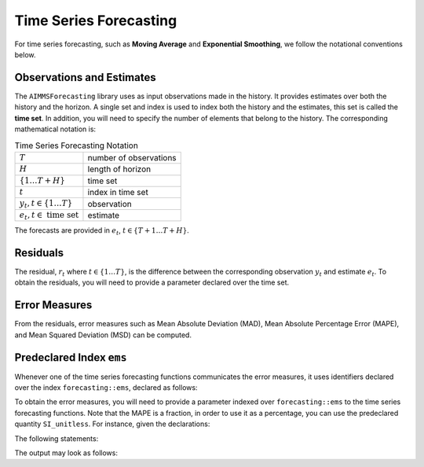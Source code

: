 Time Series Forecasting
*************************

For time series forecasting, such as **Moving Average** and
**Exponential Smoothing**, we follow the notational conventions below.

Observations and Estimates
--------------------------

The ``AIMMSForecasting`` library uses as input observations made in the
history. It provides estimates over both the history and the horizon. A
single set and index is used to index both the history and the
estimates, this set is called the **time set**. In addition, you will
need to specify the number of elements that belong to the history. The
corresponding mathematical notation is:

.. _chapter:time-series-forecasting:

.. table:: Time Series Forecasting Notation

   ====================================== ======================
   :math:`T`                              number of observations
   :math:`H`                              length of horizon
   :math:`\{1\ldots T+H\}`                time set
   :math:`t`                              index in time set
   :math:`y_t, t \in \{1\ldots T\}`       observation
   :math:`e_t, t \in \textrm{ time set }` estimate
   ====================================== ======================

The forecasts are provided in :math:`e_t`, :math:`t \in \{T+1 \ldots T+H\}`.

Residuals
----------

The residual, :math:`r_t` where :math:`t \in \{1\ldots T\}`, is the
difference between the corresponding observation :math:`y_t` and
estimate :math:`e_t`. To obtain the residuals, you will need to provide
a parameter declared over the time set.

Error Measures
--------------

From the residuals, error measures such as Mean Absolute Deviation
(MAD), Mean Absolute Percentage Error (MAPE), and Mean Squared Deviation
(MSD) can be computed.

Predeclared Index ``ems``
--------------------------

Whenever one of the time series forecasting functions communicates the
error measures, it uses identifiers declared over the index
``forecasting::ems``, declared as follows:

.. code-block:: aimms
    :linenos:

            Set ErrorMeasureSet {
                Index: ems;
                Definition: {
                    data {
                        MAD,  ! Mean Absolute Deviation
                        MAPE, ! Mean Absolute Percentage Error (provided as fraction)
                        MSE   ! Mean Squared Error
                    }
                }
            }

To obtain the error measures, you will need to provide a parameter indexed over ``forecasting::ems`` to the time series forecasting functions.
Note that the MAPE is a fraction, in order to use it as a percentage, you can use the predeclared quantity ``SI_unitless``.
For instance, given the declarations:

.. code-block:: aimms
    :linenos:

            Quantity SI_Unitless {
                BaseUnit: -;
                Conversions: % -> - : # -> # / 100;
                Comment: "Expresses a dimensionless value.";
            }
            Parameter myMAPE {
                Unit: %;
            }
            Parameter myErrorMeasures { 
                IndexDomain: forecasting::ems;
            }

The following statements:

.. code-block:: aimms
    :linenos:

            myMAPE := myErrorMeasures('MAPE') ;
            display myErrorMeasures, myMAPE ;

The output may look as follows:

.. code-block:: aimms
    :linenos:

            myErrorMeasures := data { MAPE : 0.417092,  MAD : 1.785714,  MSE : 3.982143 } ;
            myMAPE := 41.709184 [%] ;

